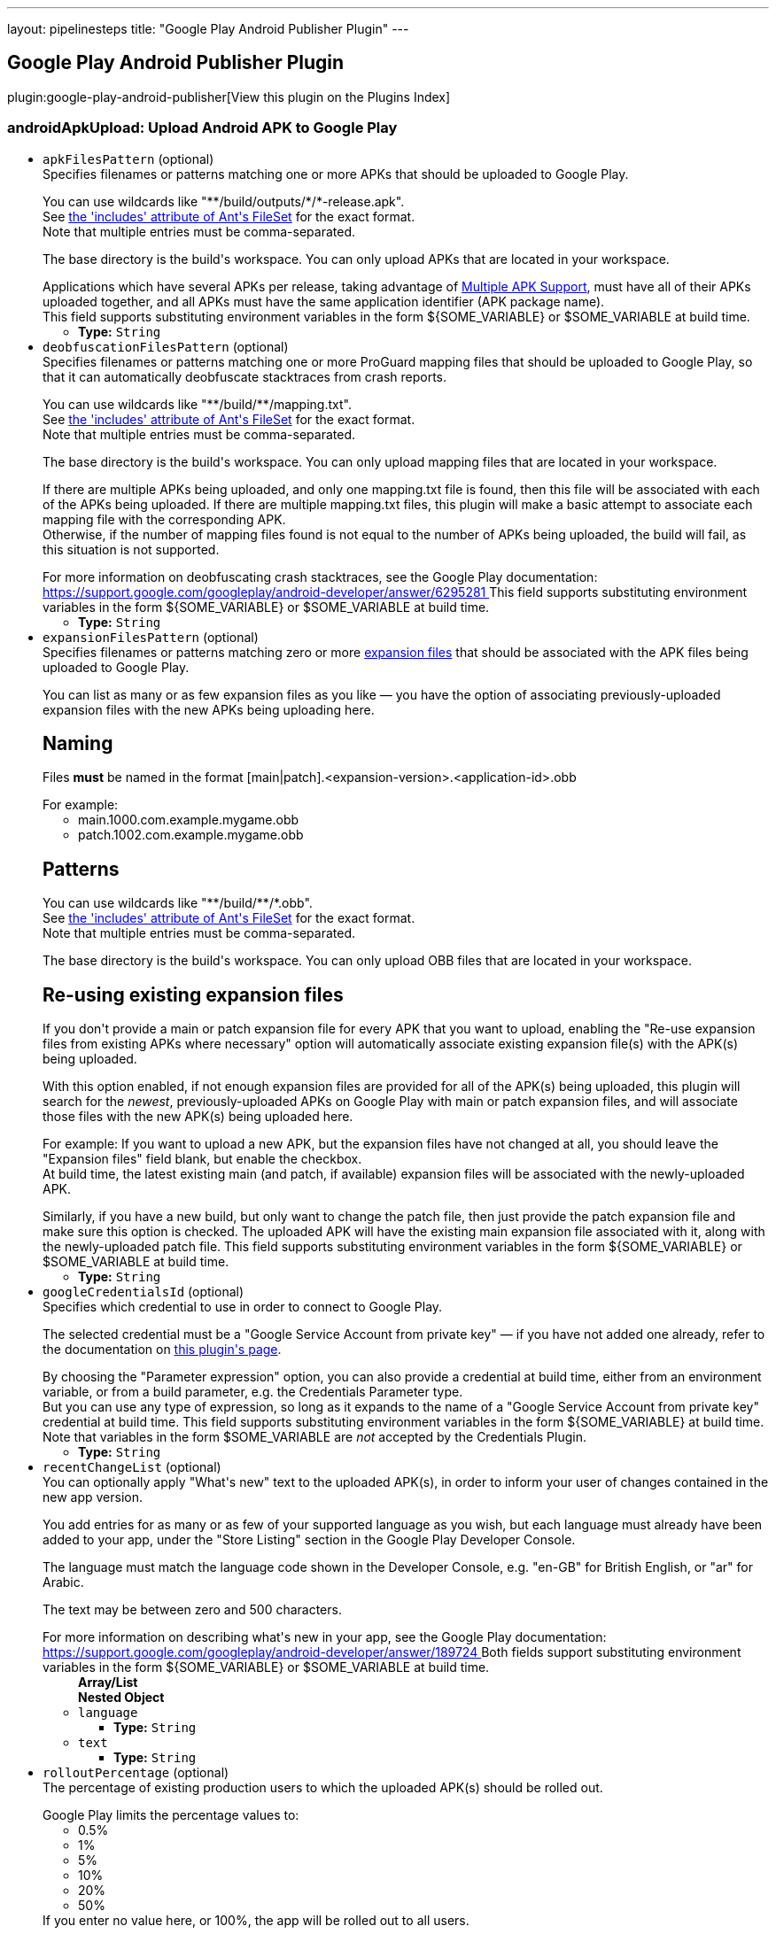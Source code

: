 ---
layout: pipelinesteps
title: "Google Play Android Publisher Plugin"
---

:notitle:
:description:
:author:
:email: jenkinsci-users@googlegroups.com
:sectanchors:
:toc: left

== Google Play Android Publisher Plugin

plugin:google-play-android-publisher[View this plugin on the Plugins Index]

=== +androidApkUpload+: Upload Android APK to Google Play
++++
<ul><li><code>apkFilesPattern</code> (optional)
<div><div>
  Specifies filenames or patterns matching one or more APKs that should be uploaded to Google Play. 
 <p></p> You can use wildcards like "**/build/outputs/*/*-release.apk".
 <br> See 
 <a href="https://ant.apache.org/manual/Types/fileset.html" rel="nofollow"> the 'includes' attribute of Ant's FileSet</a> for the exact format.
 <br> Note that multiple entries must be comma-separated. 
 <p></p> The base directory is 
 <a rel="nofollow">the build's workspace</a>. You can only upload APKs that are located in your workspace. 
 <p></p> Applications which have several APKs per release, taking advantage of 
 <a href="https://developer.android.com/google/play/publishing/multiple-apks.html" rel="nofollow"> Multiple APK Support</a>, must have all of their APKs uploaded together, and all APKs must have the same application identifier (APK package name).
 <br>  This field supports substituting environment variables in the form ${SOME_VARIABLE} or $SOME_VARIABLE at build time. 
</div></div>

<ul><li><b>Type:</b> <code>String</code></li></ul></li>
<li><code>deobfuscationFilesPattern</code> (optional)
<div><div>
  Specifies filenames or patterns matching one or more ProGuard mapping files that should be uploaded to Google Play, so that it can automatically deobfuscate stacktraces from crash reports. 
 <p></p> You can use wildcards like "**/build/**/mapping.txt".
 <br> See 
 <a href="https://ant.apache.org/manual/Types/fileset.html" rel="nofollow"> the 'includes' attribute of Ant's FileSet</a> for the exact format.
 <br> Note that multiple entries must be comma-separated. 
 <p></p> The base directory is 
 <a rel="nofollow">the build's workspace</a>. You can only upload mapping files that are located in your workspace. 
 <p></p> If there are multiple APKs being uploaded, and only one mapping.txt file is found, then this file will be associated with each of the APKs being uploaded. If there are multiple mapping.txt files, this plugin will make a basic attempt to associate each mapping file with the corresponding APK.
 <br> Otherwise, if the number of mapping files found is not equal to the number of APKs being uploaded, the build will fail, as this situation is not supported. 
 <p></p> For more information on deobfuscating crash stacktraces, see the Google Play documentation:
 <br> 
 <a href="https://support.google.com/googleplay/android-developer/answer/6295281" rel="nofollow"> https://support.google.com/googleplay/android-developer/answer/6295281 </a>  This field supports substituting environment variables in the form ${SOME_VARIABLE} or $SOME_VARIABLE at build time. 
</div></div>

<ul><li><b>Type:</b> <code>String</code></li></ul></li>
<li><code>expansionFilesPattern</code> (optional)
<div><div>
  Specifies filenames or patterns matching zero or more 
 <a href="https://developer.android.com/google/play/expansion-files.html" rel="nofollow"> expansion files</a> that should be associated with the APK files being uploaded to Google Play. 
 <p></p> You can list as many or as few expansion files as you like — you have the option of associating previously-uploaded expansion files with the new APKs being uploading here. 
 <h2>Naming</h2> Files 
 <b>must</b> be named in the format [main|patch].&lt;expansion-version&gt;.&lt;application-id&gt;.obb 
 <p></p> For example: 
 <ul> 
  <li>main.1000.com.example.mygame.obb</li> 
  <li>patch.1002.com.example.mygame.obb</li> 
 </ul> 
 <h2>Patterns</h2> You can use wildcards like "**/build/**/*.obb".
 <br> See 
 <a href="https://ant.apache.org/manual/Types/fileset.html" rel="nofollow"> the 'includes' attribute of Ant's FileSet</a> for the exact format.
 <br> Note that multiple entries must be comma-separated. 
 <p></p> The base directory is 
 <a rel="nofollow">the build's workspace</a>. You can only upload OBB files that are located in your workspace. 
 <h2>Re-using existing expansion files</h2> If you don't provide a main or patch expansion file for every APK that you want to upload, enabling the "Re-use expansion files from existing APKs where necessary" option will automatically associate existing expansion file(s) with the APK(s) being uploaded. 
 <p></p> With this option enabled, if not enough expansion files are provided for all of the APK(s) being uploaded, this plugin will search for the 
 <i>newest</i>, previously-uploaded APKs on Google Play with main or patch expansion files, and will associate those files with the new APK(s) being uploaded here. 
 <p></p> For example: If you want to upload a new APK, but the expansion files have not changed at all, you should leave the "Expansion files" field blank, but enable the checkbox.
 <br> At build time, the latest existing main (and patch, if available) expansion files will be associated with the newly-uploaded APK. 
 <p></p> Similarly, if you have a new build, but only want to change the patch file, then just provide the patch expansion file and make sure this option is checked. The uploaded APK will have the existing main expansion file associated with it, along with the newly-uploaded patch file.  This field supports substituting environment variables in the form ${SOME_VARIABLE} or $SOME_VARIABLE at build time. 
</div></div>

<ul><li><b>Type:</b> <code>String</code></li></ul></li>
<li><code>googleCredentialsId</code> (optional)
<div><div>
  Specifies which credential to use in order to connect to Google Play. 
 <p></p> The selected credential must be a "Google Service Account from private key" — if you have not added one already, refer to the documentation on 
 <a href="https://plugins.jenkins.io/google-play-android-publisher" rel="nofollow">this plugin's page</a>. 
 <p></p> By choosing the "Parameter expression" option, you can also provide a credential at build time, either from an environment variable, or from a build parameter, e.g. the Credentials Parameter type.
 <br> But you can use any type of expression, so long as it expands to the name of a "Google Service Account from private key" credential at build time.  This field supports substituting environment variables in the form ${SOME_VARIABLE} at build time.
 <br> Note that variables in the form $SOME_VARIABLE are 
 <em>not</em> accepted by the Credentials Plugin. 
</div></div>

<ul><li><b>Type:</b> <code>String</code></li></ul></li>
<li><code>recentChangeList</code> (optional)
<div><div>
  You can optionally apply "What's new" text to the uploaded APK(s), in order to inform your user of changes contained in the new app version. 
 <p></p> You add entries for as many or as few of your supported language as you wish, but each language must already have been added to your app, under the "Store Listing" section in the Google Play Developer Console. 
 <p></p> The language must match the language code shown in the Developer Console, e.g. "en-GB" for British English, or "ar" for Arabic. 
 <p></p> The text may be between zero and 500 characters. 
 <p></p> For more information on describing what's new in your app, see the Google Play documentation:
 <br> 
 <a href="https://support.google.com/googleplay/android-developer/answer/189724" rel="nofollow"> https://support.google.com/googleplay/android-developer/answer/189724 </a>  Both fields support substituting environment variables in the form ${SOME_VARIABLE} or $SOME_VARIABLE at build time. 
</div></div>

<ul><b>Array/List</b><br/>
<b>Nested Object</b>
<li><code>language</code>
<ul><li><b>Type:</b> <code>String</code></li></ul></li>
<li><code>text</code>
<ul><li><b>Type:</b> <code>String</code></li></ul></li>
</ul></li>
<li><code>rolloutPercentage</code> (optional)
<div><div>
  The percentage of existing production users to which the uploaded APK(s) should be rolled out. 
 <p></p> Google Play limits the percentage values to: 
 <ul> 
  <li>0.5%</li> 
  <li>1%</li> 
  <li>5%</li> 
  <li>10%</li> 
  <li>20%</li> 
  <li>50%</li> 
 </ul> If you enter no value here, or 100%, the app will be rolled out to all users. 
 <p></p> This field is ignored if you choose a release track other than 'production'; releases to other tracks are always rolled out to 100% of the existing users. 
 <p></p> For more information on staged rollouts, see the Google Play documentation:
 <br> 
 <a href="https://support.google.com/googleplay/android-developer/answer/3131213" rel="nofollow"> https://support.google.com/googleplay/android-developer/answer/3131213 </a>  This field supports substituting environment variables in the form ${SOME_VARIABLE} or $SOME_VARIABLE at build time. 
</div></div>

<ul><li><b>Type:</b> <code>String</code></li></ul></li>
<li><code>trackName</code> (optional)
<div><div>
  The release track to which the given APK file(s) will be assigned. 
 <p></p> This can be one of: 
 <ul> 
  <li>alpha</li> 
  <li>beta</li> 
  <li>production</li> 
 </ul> For production releases, you have the choice of rolling your new version out to all existing users simultaneously, or doing a staged rollout so that only a fraction of your existing userbase will be able to download the new version. 
 <p></p> For more information on alpha and beta testing, or staged rollouts, see the Google Play documentation:
 <br> 
 <a href="https://support.google.com/googleplay/android-developer/answer/3131213" rel="nofollow"> https://support.google.com/googleplay/android-developer/answer/3131213 </a>  This field supports substituting environment variables in the form ${SOME_VARIABLE} or $SOME_VARIABLE at build time. 
</div></div>

<ul><li><b>Type:</b> <code>String</code></li></ul></li>
<li><code>usePreviousExpansionFilesIfMissing</code> (optional)
<ul><li><b>Type:</b> <code>boolean</code></li></ul></li>
</ul>


++++
=== +androidApkMove+: Move Android APKs to a different release track
++++
<div><div>
  If you have already uploaded APKs to Google Play, whether manually, via the "Upload Android APK to Google Play" post-build action, or by other means, this build step allows you to change the release track for specific APKs. 
 <p></p> For example, you can use this to promote an app currently in alpha testing to the beta release track, once you've decided it's ready for a wider audience. 
 <p></p> Similarly, once you're ready for release, you can move from beta to a staged rollout, or directly to production. 
 <p></p> Note that "downgrading" release tracks, e.g. from production to alpha is not possible. 
</div></div>
<ul><li><code>apkFilesPattern</code> (optional)
<div><div>
  Specifies filenames or patterns matching one or more APK files from which the version codes should be read, in order to determine which APK versions should be re-assigned to a new release track. 
 <p></p> Note that these APKs should have already been uploaded — this build step will not do any uploading of APKs; it will only move existing APKs from one release track to another. To upload APKs, use the "Upload Android APK to Google Play" post-build action. 
 <p></p> You can use wildcards like "**/build/outputs/*/*-release.apk".
 <br> See 
 <a href="https://ant.apache.org/manual/Types/fileset.html" rel="nofollow"> the 'includes' attribute of Ant's FileSet</a> for the exact format.
 <br> Note that multiple entries must be comma-separated. 
 <p></p> The base directory is 
 <a rel="nofollow">the build's workspace</a>. You can only reference APKs that are located in your workspace. 
 <p></p> Applications which have several APKs per release, taking advantage of 
 <a href="https://developer.android.com/google/play/publishing/multiple-apks.html" rel="nofollow"> Multiple APK Support</a>, should list all of the APK files here.
 <br>  This field supports substituting environment variables in the form ${SOME_VARIABLE} or $SOME_VARIABLE at build time. 
</div></div>

<ul><li><b>Type:</b> <code>String</code></li></ul></li>
<li><code>applicationId</code> (optional)
<div><div>
  Application ID (i.e. APK package name) of the app being assigned to a new release track.  This field supports substituting environment variables in the form ${SOME_VARIABLE} or $SOME_VARIABLE at build time. 
</div></div>

<ul><li><b>Type:</b> <code>String</code></li></ul></li>
<li><code>fromVersionCode</code> (optional)
<ul><li><b>Type:</b> <code>boolean</code></li></ul></li>
<li><code>googleCredentialsId</code> (optional)
<div><div>
  Specifies which credential to use in order to connect to Google Play. 
 <p></p> The selected credential must be a "Google Service Account from private key" — if you have not added one already, refer to the documentation on 
 <a href="https://plugins.jenkins.io/google-play-android-publisher" rel="nofollow">this plugin's page</a>. 
 <p></p> By choosing the "Parameter expression" option, you can also provide a credential at build time, either from an environment variable, or from a build parameter, e.g. the Credentials Parameter type.
 <br> But you can use any type of expression, so long as it expands to the name of a "Google Service Account from private key" credential at build time.  This field supports substituting environment variables in the form ${SOME_VARIABLE} at build time.
 <br> Note that variables in the form $SOME_VARIABLE are 
 <em>not</em> accepted by the Credentials Plugin. 
</div></div>

<ul><li><b>Type:</b> <code>String</code></li></ul></li>
<li><code>rolloutPercentage</code> (optional)
<div><div>
  The percentage of existing production users to which the given version code(s) should be rolled out. 
 <p></p> Google Play limits the percentage values to: 
 <ul> 
  <li>0.5%</li> 
  <li>1%</li> 
  <li>5%</li> 
  <li>10%</li> 
  <li>20%</li> 
  <li>50%</li> 
 </ul> If you enter no value here, or 100%, the app will be rolled out to all users. 
 <p></p> This field is ignored if you choose a release track other than 'production'; releases to other tracks are always rolled out to 100% of the existing users. 
 <p></p> For more information on staged rollouts, see the Google Play documentation:
 <br> 
 <a href="https://support.google.com/googleplay/android-developer/answer/3131213" rel="nofollow"> https://support.google.com/googleplay/android-developer/answer/3131213 </a>  This field supports substituting environment variables in the form ${SOME_VARIABLE} or $SOME_VARIABLE at build time. 
</div></div>

<ul><li><b>Type:</b> <code>String</code></li></ul></li>
<li><code>trackName</code> (optional)
<div><div>
  The release track to which the given APK version(s) will be re-assigned. 
 <p></p> This can be one of: 
 <ul> 
  <li>alpha</li> 
  <li>beta</li> 
  <li>production</li> 
 </ul> For production releases, you have the choice of rolling the version(s) out to all existing users simultaneously, or doing a staged rollout so that only a fraction of your existing userbase will be able to download the new version. 
 <p></p> For more information on alpha and beta testing, or staged rollouts, see the Google Play documentation:
 <br> 
 <a href="https://support.google.com/googleplay/android-developer/answer/3131213" rel="nofollow"> https://support.google.com/googleplay/android-developer/answer/3131213 </a>  This field supports substituting environment variables in the form ${SOME_VARIABLE} or $SOME_VARIABLE at build time. 
</div></div>

<ul><li><b>Type:</b> <code>String</code></li></ul></li>
<li><code>versionCodes</code> (optional)
<div><div>
  This specifies which APK versions should be assigned to a new release track. 
 <br> Note that multiple entries must be comma-separated. 
 <p></p> Applications which have several APKs in production, taking advantage of 
 <a href="https://developer.android.com/google/play/publishing/multiple-apks.html" rel="nofollow"> Multiple APK Support</a>, should list the version codes of all APKs here.
 <br>  This field supports substituting environment variables in the form ${SOME_VARIABLE} or $SOME_VARIABLE at build time. 
</div></div>

<ul><li><b>Type:</b> <code>String</code></li></ul></li>
</ul>


++++
